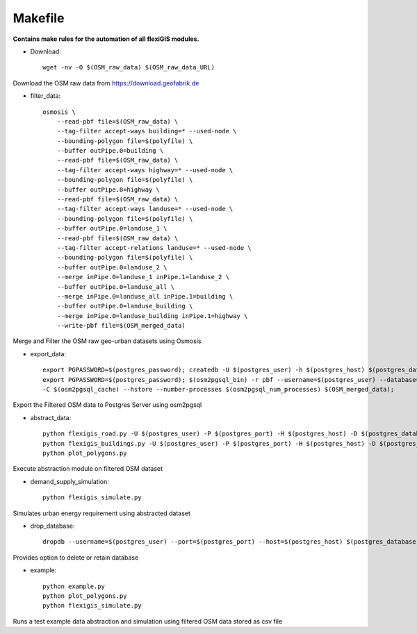 .. module:: FlexiGIS

.. _Makefile:

Makefile
=========
**Contains make rules for the automation of all flexiGIS modules.**

- Download::

    wget -nv -O $(OSM_raw_data) $(OSM_raw_data_URL)

Download  the OSM raw data from https://download.geofabrik.de

- filter_data::

    osmosis \
	--read-pbf file=$(OSM_raw_data) \
	--tag-filter accept-ways building=* --used-node \
	--bounding-polygon file=$(polyfile) \
	--buffer outPipe.0=building \
	--read-pbf file=$(OSM_raw_data) \
	--tag-filter accept-ways highway=* --used-node \
	--bounding-polygon file=$(polyfile) \
	--buffer outPipe.0=highway \
	--read-pbf file=$(OSM_raw_data) \
	--tag-filter accept-ways landuse=* --used-node \
	--bounding-polygon file=$(polyfile) \
	--buffer outPipe.0=landuse_1 \
	--read-pbf file=$(OSM_raw_data) \
	--tag-filter accept-relations landuse=* --used-node \
	--bounding-polygon file=$(polyfile) \
	--buffer outPipe.0=landuse_2 \
	--merge inPipe.0=landuse_1 inPipe.1=landuse_2 \
	--buffer outPipe.0=landuse_all \
	--merge inPipe.0=landuse_all inPipe.1=building \
	--buffer outPipe.0=landuse_building \
	--merge inPipe.0=landuse_building inPipe.1=highway \
	--write-pbf file=$(OSM_merged_data)

Merge and Filter the OSM raw geo-urban datasets using Osmosis

- export_data::

    export PGPASSWORD=$(postgres_password); createdb -U $(postgres_user) -h $(postgres_host) $(postgres_database);
    export PGPASSWORD=$(postgres_password); $(osm2pgsql_bin) -r pbf --username=$(postgres_user) --database=$(postgres_database) --host=$(postgres_host) --port=$(postgres_port) -s \
    -C $(osm2pgsql_cache) --hstore --number-processes $(osm2pgsql_num_processes) $(OSM_merged_data);

Export the Filtered OSM data to Postgres Server using osm2pgsql

- abstract_data::

    python flexigis_road.py -U $(postgres_user) -P $(postgres_port) -H $(postgres_host) -D $(postgres_database)
    python flexigis_buildings.py -U $(postgres_user) -P $(postgres_port) -H $(postgres_host) -D $(postgres_database)
    python plot_polygons.py

Execute abstraction module on filtered OSM dataset

- demand_supply_simulation::

    python flexigis_simulate.py

Simulates urban energy requirement using abstracted dataset

- drop_database::

    dropdb --username=$(postgres_user) --port=$(postgres_port) --host=$(postgres_host) $(postgres_database)

Provides option to delete or retain database

- example::

    python example.py
    python plot_polygons.py
    python flexigis_simulate.py

Runs a test example data abstraction and simulation using filtered OSM data stored as csv file
